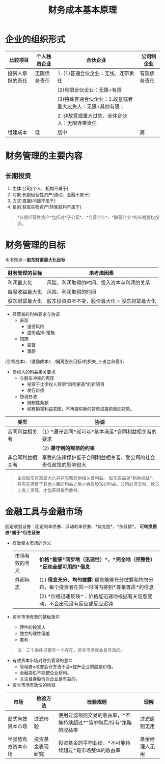 :PROPERTIES:
:ID:       b5c47fe0-fec5-443d-a6c5-71fd6cb8375b
:END:
#+title: 财务成本基本原理
#+LaTeX_HEADER: \usepackage{fontspec}
#+LaTeX_HEADER: \setmainfont{Noto Serif CJK SC}
#+LATEX_HEADER: \usepackage{xeCJK}
#+LATEX_HEADER: \setCJKmainfont{WenQuanYi Micro Hei }
#+OPTIONS: toc:2 num:3 H:4 ^:nil pri:t
#+HTML_HEAD: <link rel="stylesheet" type="text/css" href="http://gongzhitaao.org/orgcss/org.css"/>
#+filetags: :CPA:
* 企业的组织形式
| 比较项目         | 个人独资企业 | 合伙企业                                                   | 公司制企业   |
|------------------+--------------+------------------------------------------------------------+--------------|
| 投资人承担的责任 | 无限债务责任 | 1. (1)普通合伙企业：无线、连带责任                         | 有限债务责任 |
|                  |              | (2)有限合伙企业：无限+有限                                 |              |
|                  |              | (3)特殊普通合伙企业：1.故意或者重大过失人：无限+其他有限； |              |
|                  |              | 2. 非故意或重大过失，全体合伙人：无限连带责任              |              |
|------------------+--------------+------------------------------------------------------------+--------------|
| 组建成本         | 低           | 居中                                                       | 高           |
* 财务管理的主要内容
** 长期投资
1. 主体:公司(个人、机构不属于)
2. 对象:长期经营性资产(流动、金融不属于)
3. 方式:直接(间接不属于)
4. 目的:获取实物资产(转售获利不属于)
#+begin_quote
*长期经营性资产*包括对*子公司*、*合营企业*、*联营企业*的长期股权投资。
#+end_quote
* 财务管理的目标
本书观点---*股东财富最大化目标*
| 财务管理的目标 | 未考虑因素                                    |
|----------------+-----------------------------------------------|
| 利润最大化     | 风险、利润取得的时间、投入资本与利润的关系    |
| 每股收益最大化 | 风险、利润取得的时间                          |
| 股东财富最大化 | 股东投资资本不变，股价最大化 = 股东财富最大化 |
+ 经营者的利益要求与协调
  - 表现
    + 道德风险
    + 逆向选择-措施
  - 措施
    + 监督
    + 激励
/监督成本/、/激励成本/、/偏离股东目标/的损失_三者之和最小
+ 债权人的利益相关要求
  - 与股东冲突的表现
    + 投资于比债权人预期*风险更高*的新项目
    + 发行新债
  - 协调办法
    + 限制性条款
    + 如有损害利益意图，不再提供新的贷款或提前收回贷款。
| 类型             | 协调                                                             |
|------------------+------------------------------------------------------------------|
| 合同利益相关者   | (1) *遵守合同*就可以*基本满足*合同利益相关者的要求                   |
|                  | (2) *遵守到的规范的约束*                                           |
|------------------+------------------------------------------------------------------|
| 非合同利益相关者 | 享受的法律保护低于合同利益相关者，受公司的社会责任政策的影响很大 |
#+begin_quote
主张股东财富最大化并非忽略其他相关者利益。
股东权益是*剩余权益*，只有在满足了其他方面的利益之后才会有股东的利益。公司必须交税、给员工发工资等，才能获得税后收益。
#+end_quote
* 金融工具与金融市场
固定收益证券：固定利率债券、浮动利率债券、*优先股*、*永续债*。
*可转换债券*属于*衍生证券*
+ 有效资本市场的含义
 | 市场有效的含义 | *价格*能够*同步地（迅速性）*、*完全地（完整性）*反映全部可用的*信息*                             |
 | 外部标志       | (1) *信息充分、均匀披露*: 信息能够充分披露和均匀分布，每个投资者在同一时间内得到*等量等质*的信息 |
 |                | (2) *价格迅速反映*：价格能迅速地根据有关信息变动，不会出现没有反应或反应迟钝                     |
+ 资本市场有效的基础条件
  - 理性的投资人
  - 独立的理性偏差
  - 套利
#+begin_quote
注：三个条件只要有一个存在，资本市场就会是有效的。
#+end_quote
+ 有效资本市场对财务管理的意义
  - 管理者=改变会计方法不会=提升企业的股票价值。
  - 金融投机不能使企业获利。
  - 关注自身股价对企业是有益的。
+ 资本市场有效性的检验
| 市场               | 检验方法         | 检验规则                                                           | 理解           |
|--------------------+------------------+--------------------------------------------------------------------+----------------|
| 弱式有效资本市场   | 过滤检验         | 使用过滤规则交易的收益率，*不能持续超过*"简单购买/持有"策略的收益率  | 过滤原则无用   |
|--------------------+------------------+--------------------------------------------------------------------+----------------|
| 半强势有效资本市场 | 投资基金表现研究 | 投资基金的平均业绩，*不可能持续超过*是市场整体的收益率               | 基金经理人无用 |
